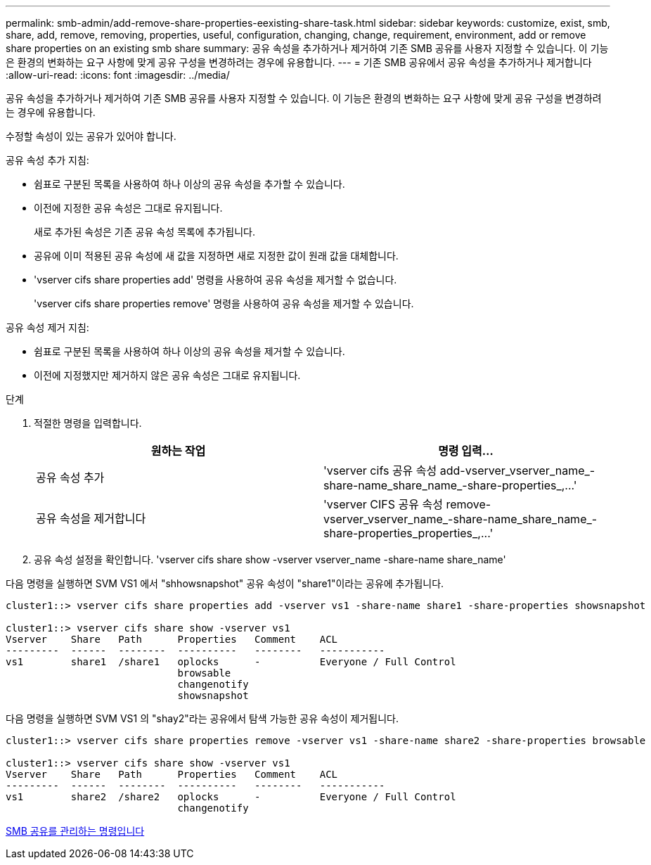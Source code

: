 ---
permalink: smb-admin/add-remove-share-properties-eexisting-share-task.html 
sidebar: sidebar 
keywords: customize, exist, smb, share, add, remove, removing, properties, useful, configuration, changing, change, requirement, environment, add or remove share properties on an existing smb share 
summary: 공유 속성을 추가하거나 제거하여 기존 SMB 공유를 사용자 지정할 수 있습니다. 이 기능은 환경의 변화하는 요구 사항에 맞게 공유 구성을 변경하려는 경우에 유용합니다. 
---
= 기존 SMB 공유에서 공유 속성을 추가하거나 제거합니다
:allow-uri-read: 
:icons: font
:imagesdir: ../media/


[role="lead"]
공유 속성을 추가하거나 제거하여 기존 SMB 공유를 사용자 지정할 수 있습니다. 이 기능은 환경의 변화하는 요구 사항에 맞게 공유 구성을 변경하려는 경우에 유용합니다.

수정할 속성이 있는 공유가 있어야 합니다.

공유 속성 추가 지침:

* 쉼표로 구분된 목록을 사용하여 하나 이상의 공유 속성을 추가할 수 있습니다.
* 이전에 지정한 공유 속성은 그대로 유지됩니다.
+
새로 추가된 속성은 기존 공유 속성 목록에 추가됩니다.

* 공유에 이미 적용된 공유 속성에 새 값을 지정하면 새로 지정한 값이 원래 값을 대체합니다.
* 'vserver cifs share properties add' 명령을 사용하여 공유 속성을 제거할 수 없습니다.
+
'vserver cifs share properties remove' 명령을 사용하여 공유 속성을 제거할 수 있습니다.



공유 속성 제거 지침:

* 쉼표로 구분된 목록을 사용하여 하나 이상의 공유 속성을 제거할 수 있습니다.
* 이전에 지정했지만 제거하지 않은 공유 속성은 그대로 유지됩니다.


.단계
. 적절한 명령을 입력합니다.
+
|===
| 원하는 작업 | 명령 입력... 


 a| 
공유 속성 추가
 a| 
'+vserver cifs 공유 속성 add-vserver_vserver_name_-share-name_share_name_-share-properties_,...+'



 a| 
공유 속성을 제거합니다
 a| 
'+vserver CIFS 공유 속성 remove-vserver_vserver_name_-share-name_share_name_-share-properties_properties_,...+'

|===
. 공유 속성 설정을 확인합니다. 'vserver cifs share show -vserver vserver_name -share-name share_name'


다음 명령을 실행하면 SVM VS1 에서 "shhowsnapshot" 공유 속성이 "share1"이라는 공유에 추가됩니다.

[listing]
----
cluster1::> vserver cifs share properties add -vserver vs1 -share-name share1 -share-properties showsnapshot

cluster1::> vserver cifs share show -vserver vs1
Vserver    Share   Path      Properties   Comment    ACL
---------  ------  --------  ----------   --------   -----------
vs1        share1  /share1   oplocks      -          Everyone / Full Control
                             browsable
                             changenotify
                             showsnapshot
----
다음 명령을 실행하면 SVM VS1 의 "shay2"라는 공유에서 탐색 가능한 공유 속성이 제거됩니다.

[listing]
----
cluster1::> vserver cifs share properties remove -vserver vs1 -share-name share2 -share-properties browsable

cluster1::> vserver cifs share show -vserver vs1
Vserver    Share   Path      Properties   Comment    ACL
---------  ------  --------  ----------   --------   -----------
vs1        share2  /share2   oplocks      -          Everyone / Full Control
                             changenotify
----
xref:commands-manage-shares-reference.adoc[SMB 공유를 관리하는 명령입니다]
